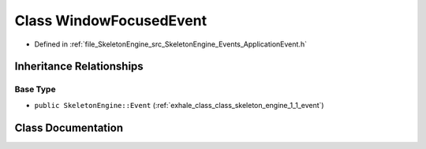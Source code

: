 .. _exhale_class_class_skeleton_engine_1_1_window_focused_event:

Class WindowFocusedEvent
========================

- Defined in :ref:`file_SkeletonEngine_src_SkeletonEngine_Events_ApplicationEvent.h`


Inheritance Relationships
-------------------------

Base Type
*********

- ``public SkeletonEngine::Event`` (:ref:`exhale_class_class_skeleton_engine_1_1_event`)


Class Documentation
-------------------


.. doxygenclass:: SkeletonEngine::WindowFocusedEvent
   :members:
   :protected-members:
   :undoc-members: